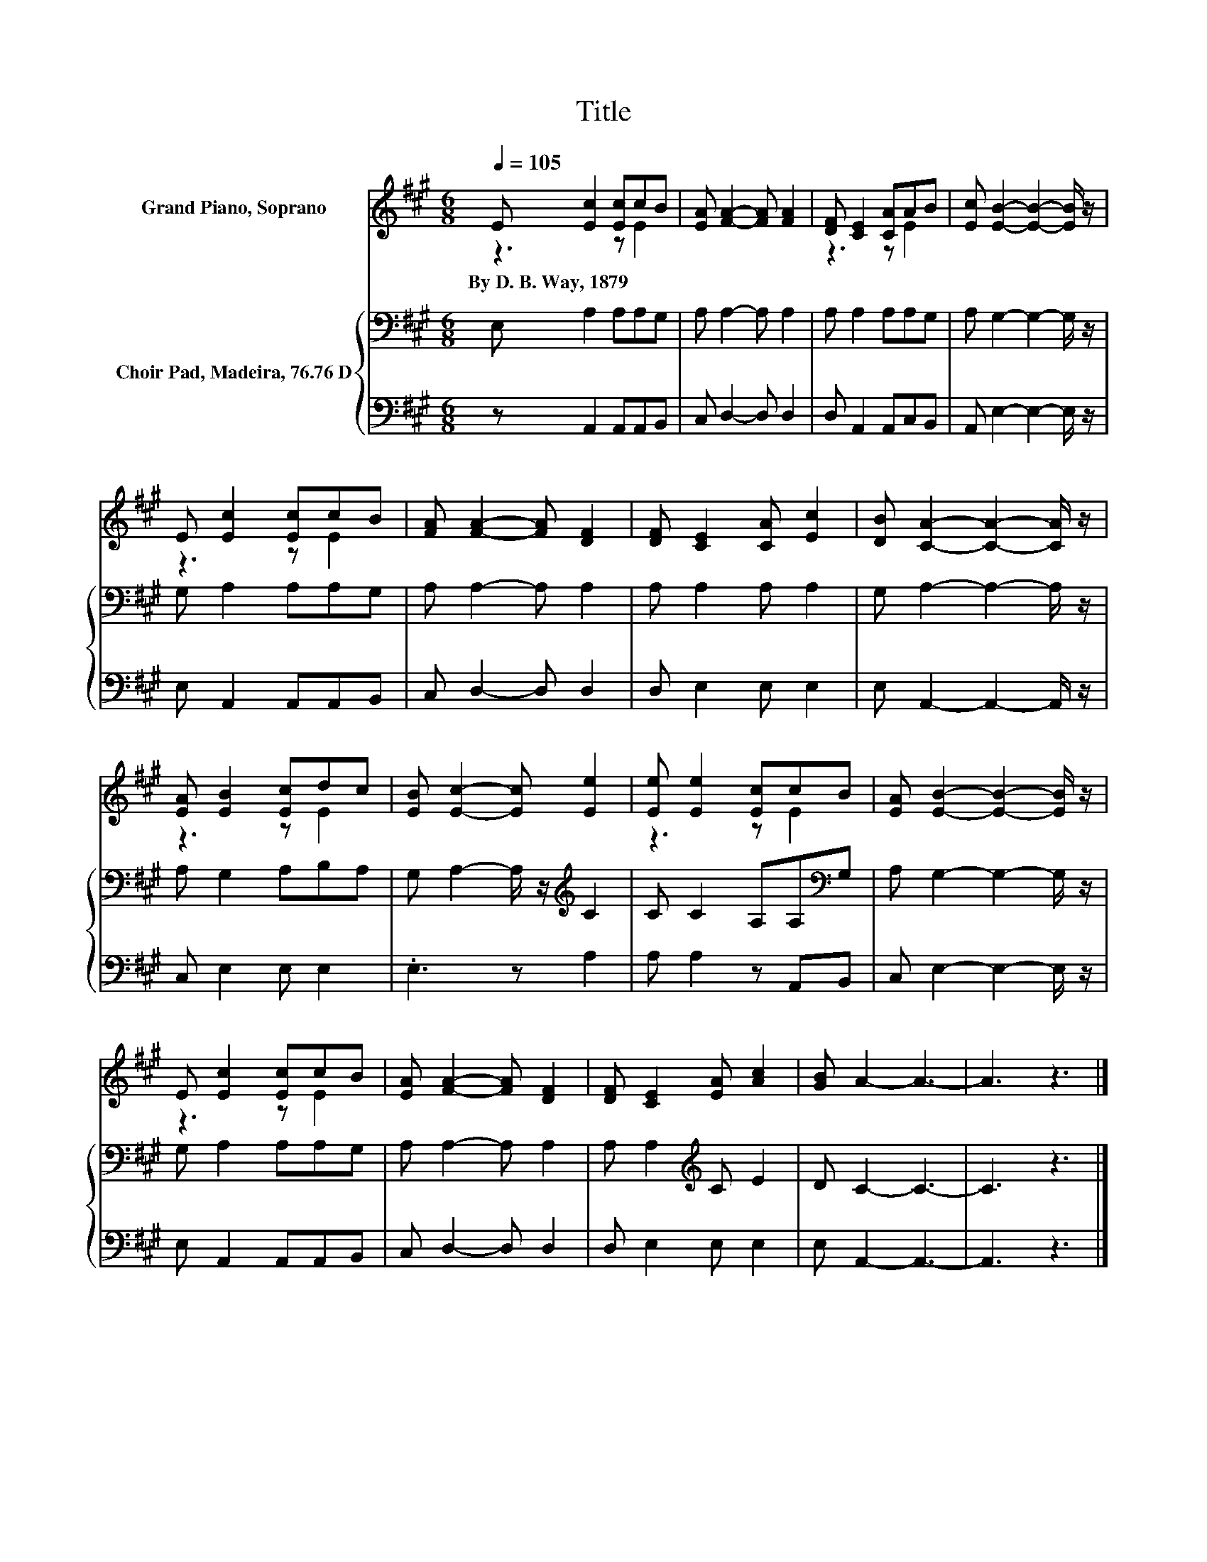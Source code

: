X:1
T:Title
%%score ( 1 2 ) { 3 | 4 }
L:1/8
Q:1/4=105
M:6/8
K:A
V:1 treble nm="Grand Piano, Soprano"
V:2 treble 
V:3 bass nm="Choir Pad, Madeira, 76.76 D"
V:4 bass 
V:1
 E [Ec]2 [Ec]cB | [EA] [FA]2- [FA] [FA]2 | [DF] [CE]2 [CA]AB | [Ec] [EB]2- [EB]2- [EB]/ z/ | %4
w: By~D.~B.~Way,~1879 * * * *||||
 E [Ec]2 [Ec]cB | [FA] [FA]2- [FA] [DF]2 | [DF] [CE]2 [CA] [Ec]2 | [DB] [CA]2- [CA]2- [CA]/ z/ | %8
w: ||||
 [EA] [EB]2 [Ec]dc | [EB] [Ec]2- [Ec] [Ee]2 | [Ee] [Ee]2 [Ec]cB | [EA] [EB]2- [EB]2- [EB]/ z/ | %12
w: ||||
 E [Ec]2 [Ec]cB | [EA] [FA]2- [FA] [DF]2 | [DF] [CE]2 [EA] [Ac]2 | [GB] A2- A3- | A3 z3 |] %17
w: |||||
V:2
 z3 z E2 | x6 | z3 z E2 | x6 | z3 z E2 | x6 | x6 | x6 | z3 z E2 | x6 | z3 z E2 | x6 | z3 z E2 | %13
 x6 | x6 | x6 | x6 |] %17
V:3
 E, A,2 A,A,G, | A, A,2- A, A,2 | A, A,2 A,A,G, | A, G,2- G,2- G,/ z/ | G, A,2 A,A,G, | %5
 A, A,2- A, A,2 | A, A,2 A, A,2 | G, A,2- A,2- A,/ z/ | A, G,2 A,B,A, | %9
 G, A,2- A,/ z/[K:treble] C2 | C C2 A,A,[K:bass]G, | A, G,2- G,2- G,/ z/ | G, A,2 A,A,G, | %13
 A, A,2- A, A,2 | A, A,2[K:treble] C E2 | D C2- C3- | C3 z3 |] %17
V:4
 z A,,2 A,,A,,B,, | C, D,2- D, D,2 | D, A,,2 A,,C,B,, | A,, E,2- E,2- E,/ z/ | E, A,,2 A,,A,,B,, | %5
 C, D,2- D, D,2 | D, E,2 E, E,2 | E, A,,2- A,,2- A,,/ z/ | C, E,2 E, E,2 | .E,3 z A,2 | %10
 A, A,2 z A,,B,, | C, E,2- E,2- E,/ z/ | E, A,,2 A,,A,,B,, | C, D,2- D, D,2 | D, E,2 E, E,2 | %15
 E, A,,2- A,,3- | A,,3 z3 |] %17


